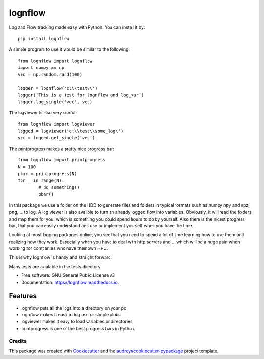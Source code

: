 lognflow
========

Log and Flow tracking made easy with Python. You can install it by::

	pip install lognflow

A simple program to use it would be similar to the following::

	from lognflow import lognflow
	import numpy as np
	vec = np.random.rand(100)
	
	logger = lognflow('c:\\test\\')
	logger('This is a test for lognflow and log_var')
	logger.log_single('vec', vec)

The logviewer is also very useful::

	from lognflow import logviewer
	logged = logviewer('c:\\test\\some_log\')
	vec = logged.get_single('vec')

The printprogress makes a pretty nice progress bar::

	from lognflow import printprogress
	N = 100
	pbar = printprogress(N)
	for _ in range(N):
		# do_something()
		pbar()

In this package we use a folder on the HDD to generate files and folders in typical
formats such as numpy npy and npz, png, ... to log. A log viewer is also availble
to turn an already logged flow into variables. Obviously, it will read the folders 
and map them for you, which is something you could spend hours to do by yourself.
Also there is the nicest progress bar, that you can easily understand
and use or implement yourself when you have the time.

Looking at most logging packages online, you see that you need to spend a lot of time
learning how to use them and realizing how they work. Especially when you have to deal
with http servers and ... which will be a huge pain when working for companies
who have their own HPC. 

This is why lognflow is handy and straight forward.

Many tests are avialable in the tests directory.

* Free software: GNU General Public License v3
* Documentation: https://lognflow.readthedocs.io.

Features
--------

* lognflow puts all the logs into a directory on your pc
* lognflow makes it easy to log text or simple plots.
* logviewer makes it easy to load variables or directories
* printprogress is one of the best progress bars in Python.

Credits
^^^^^^^^

This package was created with Cookiecutter_ and the `audreyr/cookiecutter-pypackage`_ project template.

.. _Cookiecutter: https://github.com/audreyr/cookiecutter
.. _`audreyr/cookiecutter-pypackage`: https://github.com/audreyr/cookiecutter-pypackage
